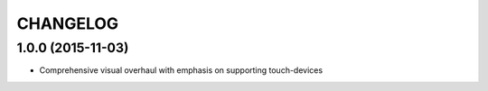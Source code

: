 CHANGELOG
=========

1.0.0 (2015-11-03)
------------------

* Comprehensive visual overhaul with emphasis on supporting touch-devices
